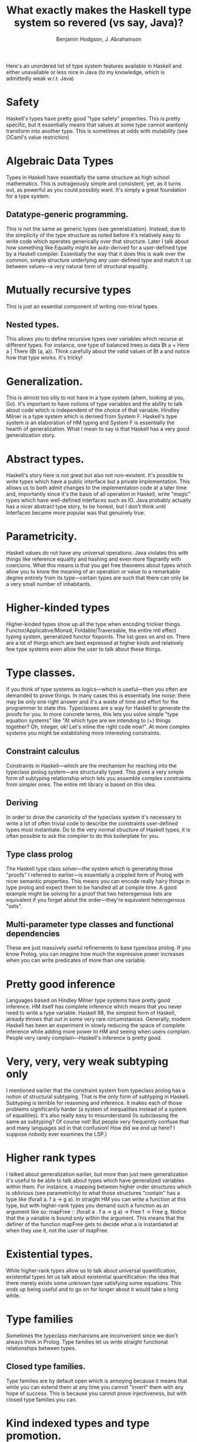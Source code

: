 #+TITLE:       What exactly makes the Haskell type system so revered (vs say, Java)?
#+AUTHOR:      Benjamin Hodgson, J. Abrahamson

Here's an unordered list of type system features available in Haskell and either unavailable or less nice in Java (to my knowledge, which is admittedly weak w.r.t. Java)

* Safety

  Haskell's types have pretty good "type safety" properties. This is pretty specific, but it essentially means that values at some type cannot wantonly transform into another type. This is sometimes at odds with mutability (see OCaml's value restriction)

* Algebraic Data Types

  Types in Haskell have essentially the same structure as high school mathematics. This is outrageously simple and consistent, yet, as it turns out, as powerful as you could possibly want. It's simply a great foundation for a type system.

** Datatype-generic programming.

   This is not the same as generic types (see generalization). Instead, due to the simplicity of the type structure as noted before it's relatively easy to write code which operates generically over that structure. Later I talk about how something like Equality might be auto-derived for a user-defined type by a Haskell compiler. Essentially the way that it does this is walk over the common, simple structure underlying any user-defined type and match it up between values—a very natural form of structural equality.

* Mutually recursive types

  This is just an essential component of writing non-trivial types.

** Nested types.

   This allows you to define recursive types over variables which recurse at different types. For instance, one type of balanced trees is data Bt a = Here a | There (Bt (a, a)). Think carefully about the valid values of Bt a and notice how that type works. It's tricky!

* Generalization.

  This is almost too silly to not have in a type system (ahem, looking at you, Go). It's important to have notions of type variables and the ability to talk about code which is independent of the choice of that variable. Hindley Milner is a type system which is derived from System F. Haskell's type system is an elaboration of HM typing and System F is essentially the hearth of generalization. What I mean to say is that Haskell has a very good generalization story.

* Abstract types.

  Haskell's story here is not great but also not non-existent. It's possible to write types which have a public interface but a private implementation. This allows us to both admit changes to the implementation code at a later time and, importantly since it's the basis of all operation in Haskell, write "magic" types which have well-defined interfaces such as IO. Java probably actually has a nicer abstract type story, to be honest, but I don't think until Interfaces became more popular was that genuinely true.

* Parametricity.

  Haskell values do not have any universal operations. Java violates this with things like reference equality and hashing and even more flagrantly with coercions. What this means is that you get free theorems about types which allow you to know the meaning of an operation or value to a remarkable degree entirely from its type---certain types are such that there can only be a very small number of inhabitants.

* Higher-kinded types

  Higher-kinded types show up all the type when encoding trickier things. Functor/Applicative/Monad, Foldable/Traversable, the entire mtl effect typing system, generalized functor fixpoints. The list goes on and on. There are a lot of things which are best expressed at higher kinds and relatively few type systems even allow the user to talk about these things.

* Type classes.

  If you think of type systems as logics—which is useful—then you often are demanded to prove things. In many cases this is essentially line noise: there may be only one right answer and it's a waste of time and effort for the programmer to state this. Typeclasses are a way for Haskell to generate the proofs for you. In more concrete terms, this lets you solve simple "type equation systems" like "At which type are we intending to (+) things together? Oh, Integer, ok! Let's inline the right code now!". At more complex systems you might be establishing more interesting constraints.

** Constraint calculus

  Constraints in Haskell—which are the mechanism for reaching into the typeclass prolog system—are structurally typed. This gives a very simple form of subtyping relationship which lets you assemble complex constraints from simpler ones. The entire mtl library is based on this idea.

** Deriving

  In order to drive the canonicity of the typeclass system it's necessary to write a lot of often trivial code to describe the constraints user-defined types must instantiate. Do to the very normal structure of Haskell types, it is often possible to ask the compiler to do this boilerplate for you.

** Type class prolog

   The Haskell type class solver—the system which is generating those "proofs" I referred to earlier—is essentially a crippled form of Prolog with nicer semantic properties. This means you can encode really hairy things in type prolog and expect them to be handled all at compile time. A good example might be solving for a proof that two heterogenous lists are equivalent if you forget about the order—they're equivalent heterogenous "sets".

** Multi-parameter type classes and functional dependencies

   These are just massively useful refinements to base typeclass prolog. If you know Prolog, you can imagine how much the expressive power increases when you can write predicates of more than one variable.

* Pretty good inference

  Languages based on Hindley Milner type systems have pretty good inference. HM itself has complete inference which means that you never need to write a type variable. Haskell 98, the simplest form of Haskell, already throws that out in some very rare circumstances. Generally, modern Haskell has been an experiment in slowly reducing the space of complete inference while adding more power to HM and seeing when users complain. People very rarely complain—Haskell's inference is pretty good.

* Very, very, very weak subtyping only

  I mentioned earlier that the constraint system from typeclass prolog has a notion of structural subtyping. That is the only form of subtyping in Haskell. Subtyping is terrible for reasoning and inference. It makes each of those problems significantly harder (a system of inequalities instead of a system of equalities). It's also really easy to misunderstand (Is subclassing the same as subtyping? Of course not! But people very frequently confuse that and many languages aid in that confusion! How did we end up here? I suppose nobody ever examines the LSP.)

* Higher rank types

  I talked about generalization earlier, but more than just mere generalization it's useful to be able to talk about types which have generalized variables within them. For instance, a mapping between higher order structures which is oblivious (see parametricity) to what those structures "contain" has a type like (forall a. f a -> g a). In straight HM you can write a function at this type, but with higher-rank types you demand such a function as an argument like so: mapFree :: (forall a . f a -> g a) -> Free f -> Free g. Notice that the a variable is bound only within the argument. This means that the definer of the function mapFree gets to decide what a is instantiated at when they use it, not the user of mapFree.

* Existential types.

  While higher-rank types allow us to talk about universal quantification, existential types let us talk about existential quantification: the idea that there merely exists some unknown type satisfying some equations. This ends up being useful and to go on for longer about it would take a long while.

* Type families

  Sometimes the typeclass mechanisms are inconvenient since we don't always think in Prolog. Type families let us write straight functional relationships between types.

** Closed type families.

   Type families are by default open which is annoying because it means that while you can extend them at any time you cannot "invert" them with any hope of success. This is because you cannot prove injectiveness, but with closed type families you can.

* Kind indexed types and type promotion.

  I'm getting really exotic at this point, but these have practical use from time to time. If you'd like to write a type of handles which are either open or closed then you can do that very nicely. Notice in the following snippet that State is a very simple algebraic type which had its values promoted into the type-level as well. Then, subsequently, we can talk about type constructors like Handle as taking arguments at specific kinds like State. It's confusing to understand all the details, but also so very right.

#+BEGIN_SRC Haskell

data State = Open | Closed

data Handle :: State -> * -> * where
  OpenHandle :: {- something -} -> Handle Open a
  ClosedHandle :: {- something -} -> Handle Closed a

#+END_SRC

* Runtime type representations that work.

  Java is notorious for having type erasure and having that feature rain on some people's parades. Type erasure is the right way to go, however, as if you have a function getRepr :: a -> TypeRepr then you at the very least violate parametricity. What's worse is that if that's a user-generated function which is used to trigger unsafe coercions at runtime... then you've got a massive safety concern. Haskell's Typeable system allows the creation of a safe coerce :: (Typeable a, Typeable b) => a -> Maybe b. This system relies on Typeable being implemented in the compiler (and not userland) and also could not be given such nice semantics without Haskell's typeclass mechanism and the laws it is guaranteed to follow.

More than just these however the value of Haskell's type system also relates to how the types describe the language. Here are a few features of Haskell which drive value through the type system.

* Purity

  Haskell allows no side effects for a very, very, very wide definition of "side effect". This forces you to put more information into types since types govern inputs and outputs and without side effects everything must be accounted for in the inputs and outputs.

** IO

   Subsequently, Haskell needed a way to talk about side effects—since any real program must include some—so a combination of typeclasses, higher kinded types, and abstract types gave rise to the notion of using a particular, super-special type called IO a to represent side-effecting computations which result in values of type a. This is the foundation of a very nice effect system embedded inside of a pure language.

* Lack of null.

  Everyone knows that null is the billion dollar mistake of modern programming languages. Algebraic types, in particular the ability to just append a "does not exist" state onto types you have by transforming a type A into the type Maybe A, completely mitigate the problem of null.

* Polymorphic recursion.

  This lets you define recursive functions which generalize type variables despite using them at different types in each recursive call in their own generalization. This is difficult to talk about, but especially useful for talking about nested types. Look back to the Bt a type from before and try to write a function to compute its size: size :: Bt a -> Int. It'll look a bit like size (Here a) = 1 and size (There bt) = 2 * size bt. Operationally that isn't too complex, but notice that the recursive call to size in the last equation occurs at a different type, yet the overall definition has a nice generalized type size :: Bt a -> Int. Note that this is a feature which breaks total inference, but if you provide a type signature then Haskell will allow it.

I could keep going, but this list ought to get you started-and-then-some.
